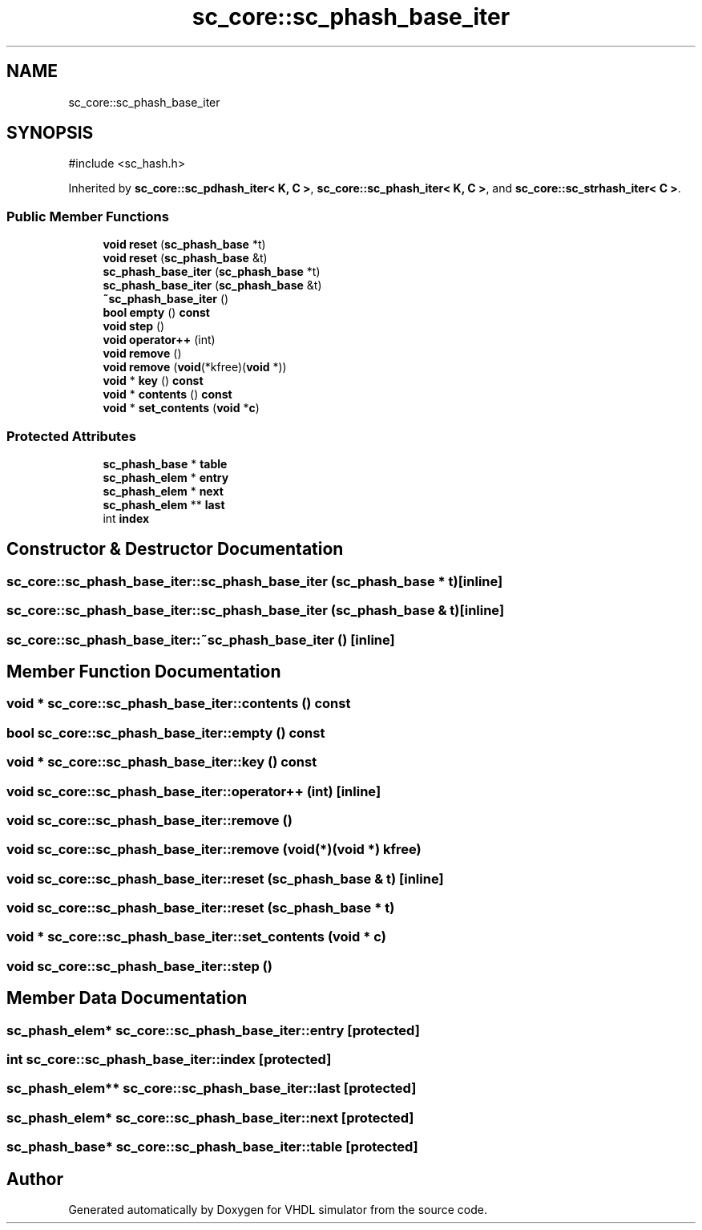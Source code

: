 .TH "sc_core::sc_phash_base_iter" 3 "VHDL simulator" \" -*- nroff -*-
.ad l
.nh
.SH NAME
sc_core::sc_phash_base_iter
.SH SYNOPSIS
.br
.PP
.PP
\fR#include <sc_hash\&.h>\fP
.PP
Inherited by \fBsc_core::sc_pdhash_iter< K, C >\fP, \fBsc_core::sc_phash_iter< K, C >\fP, and \fBsc_core::sc_strhash_iter< C >\fP\&.
.SS "Public Member Functions"

.in +1c
.ti -1c
.RI "\fBvoid\fP \fBreset\fP (\fBsc_phash_base\fP *t)"
.br
.ti -1c
.RI "\fBvoid\fP \fBreset\fP (\fBsc_phash_base\fP &t)"
.br
.ti -1c
.RI "\fBsc_phash_base_iter\fP (\fBsc_phash_base\fP *t)"
.br
.ti -1c
.RI "\fBsc_phash_base_iter\fP (\fBsc_phash_base\fP &t)"
.br
.ti -1c
.RI "\fB~sc_phash_base_iter\fP ()"
.br
.ti -1c
.RI "\fBbool\fP \fBempty\fP () \fBconst\fP"
.br
.ti -1c
.RI "\fBvoid\fP \fBstep\fP ()"
.br
.ti -1c
.RI "\fBvoid\fP \fBoperator++\fP (int)"
.br
.ti -1c
.RI "\fBvoid\fP \fBremove\fP ()"
.br
.ti -1c
.RI "\fBvoid\fP \fBremove\fP (\fBvoid\fP(*kfree)(\fBvoid\fP *))"
.br
.ti -1c
.RI "\fBvoid\fP * \fBkey\fP () \fBconst\fP"
.br
.ti -1c
.RI "\fBvoid\fP * \fBcontents\fP () \fBconst\fP"
.br
.ti -1c
.RI "\fBvoid\fP * \fBset_contents\fP (\fBvoid\fP *\fBc\fP)"
.br
.in -1c
.SS "Protected Attributes"

.in +1c
.ti -1c
.RI "\fBsc_phash_base\fP * \fBtable\fP"
.br
.ti -1c
.RI "\fBsc_phash_elem\fP * \fBentry\fP"
.br
.ti -1c
.RI "\fBsc_phash_elem\fP * \fBnext\fP"
.br
.ti -1c
.RI "\fBsc_phash_elem\fP ** \fBlast\fP"
.br
.ti -1c
.RI "int \fBindex\fP"
.br
.in -1c
.SH "Constructor & Destructor Documentation"
.PP 
.SS "sc_core::sc_phash_base_iter::sc_phash_base_iter (\fBsc_phash_base\fP * t)\fR [inline]\fP"

.SS "sc_core::sc_phash_base_iter::sc_phash_base_iter (\fBsc_phash_base\fP & t)\fR [inline]\fP"

.SS "sc_core::sc_phash_base_iter::~sc_phash_base_iter ()\fR [inline]\fP"

.SH "Member Function Documentation"
.PP 
.SS "\fBvoid\fP * sc_core::sc_phash_base_iter::contents () const"

.SS "\fBbool\fP sc_core::sc_phash_base_iter::empty () const"

.SS "\fBvoid\fP * sc_core::sc_phash_base_iter::key () const"

.SS "\fBvoid\fP sc_core::sc_phash_base_iter::operator++ (int)\fR [inline]\fP"

.SS "\fBvoid\fP sc_core::sc_phash_base_iter::remove ()"

.SS "\fBvoid\fP sc_core::sc_phash_base_iter::remove (\fBvoid\fP(*)(\fBvoid\fP *) kfree)"

.SS "\fBvoid\fP sc_core::sc_phash_base_iter::reset (\fBsc_phash_base\fP & t)\fR [inline]\fP"

.SS "\fBvoid\fP sc_core::sc_phash_base_iter::reset (\fBsc_phash_base\fP * t)"

.SS "\fBvoid\fP * sc_core::sc_phash_base_iter::set_contents (\fBvoid\fP * c)"

.SS "\fBvoid\fP sc_core::sc_phash_base_iter::step ()"

.SH "Member Data Documentation"
.PP 
.SS "\fBsc_phash_elem\fP* sc_core::sc_phash_base_iter::entry\fR [protected]\fP"

.SS "int sc_core::sc_phash_base_iter::index\fR [protected]\fP"

.SS "\fBsc_phash_elem\fP** sc_core::sc_phash_base_iter::last\fR [protected]\fP"

.SS "\fBsc_phash_elem\fP* sc_core::sc_phash_base_iter::next\fR [protected]\fP"

.SS "\fBsc_phash_base\fP* sc_core::sc_phash_base_iter::table\fR [protected]\fP"


.SH "Author"
.PP 
Generated automatically by Doxygen for VHDL simulator from the source code\&.
